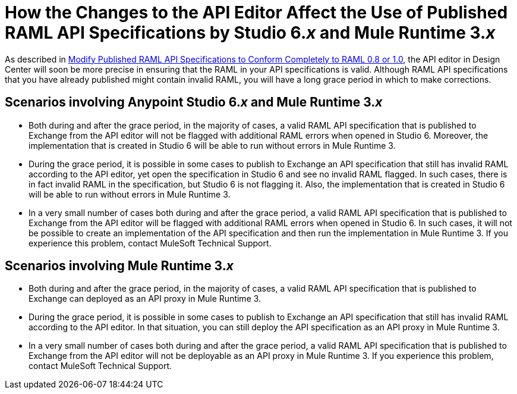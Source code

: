 = How the Changes to the API Editor Affect the Use of Published RAML API Specifications by Studio 6._x_ and Mule Runtime 3._x_

As described in xref::design-modify-raml-specs-conform.adoc[Modify Published RAML API Specifications to Conform Completely to RAML 0.8 or 1.0], the API editor in Design Center will soon be more precise in ensuring that the RAML in your API specifications is valid. Although RAML API specifications that you have already published might contain invalid RAML, you will have a long grace period in which to make corrections.

== Scenarios involving Anypoint Studio 6._x_ and Mule Runtime 3._x_

* Both during and after the grace period, in the majority of cases, a valid RAML API specification that is published to Exchange from the API editor will not be flagged with additional RAML errors when opened in Studio 6. Moreover, the implementation that is created in Studio 6 will be able to run without errors in Mule Runtime 3.
* During the grace period, it is possible in some cases to publish to Exchange an API specification that still has invalid RAML according to the API editor, yet open the specification in Studio 6 and see no invalid RAML flagged. In such cases, there is in fact invalid RAML in the specification, but Studio 6 is not flagging it. Also, the implementation that is created in Studio 6 will be able to run without errors in Mule Runtime 3.
* In a very small number of cases both during and after the grace period, a valid RAML API specification that is published to Exchange from the API editor will be flagged with additional RAML errors when opened in Studio 6. In such cases, it will not be possible to create an implementation of the API specification and then run the implementation in Mule Runtime 3. If you experience this problem, contact MuleSoft Technical Support.

== Scenarios involving Mule Runtime 3._x_

* Both during and after the grace period, in the majority of cases, a valid RAML API specification that is published to Exchange can deployed as an API proxy in Mule Runtime 3.
* During the grace period, it is possible in some cases to publish to Exchange an API specification that still has invalid RAML according to the API editor. In that situation, you can still deploy the API specification as an API proxy in Mule Runtime 3.
* In a very small number of cases both during and after the grace period, a valid RAML API specification that is published to Exchange from the API editor will not be deployable as an API proxy in Mule Runtime 3. If you experience this problem, contact MuleSoft Technical Support.
